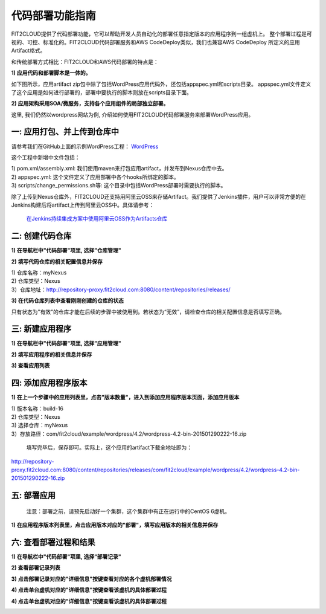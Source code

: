 代码部署功能指南
====================================

FIT2CLOUD提供了代码部署功能，它可以帮助开发人员自动化的部署任意指定版本的应用程序到一组虚机上。
整个部署过程是可视的、可控、标准化的。FIT2CLOUD代码部署服务和AWS CodeDeploy类似，我们也兼容AWS CodeDeploy
所定义的应用Artifact格式。 

和传统部署方式相比：FIT2CLOUD和AWS代码部署的特点是：

**1) 应用代码和部署脚本是一体的。**

如下图所示，应用artifact zip包中除了包括WordPress应用代码外，还包括appspec.yml和scripts目录。
appspec.yml文件定义了这个应用是如何进行部署的，部署中要执行的脚本则放在scripts目录下面。

.. image:: _static/code_deploy_artifact_spec.png

**2) 应用架构采用SOA/微服务，支持各个应用组件的局部独立部署。**

这里, 我们仍然以wordpress网站为例, 介绍如何使用FIT2CLOUD代码部署服务来部署WordPress应用。

一: 应用打包、并上传到仓库中
-------------------------------------

请参考我们在GitHub上面的示例WordPress工程： `WordPress <https://github.com/fit2cloud/WordPress>`_

这个工程中新增中文件包括：

| 1) pom.xml/assembly.xml: 我们使用maven来打包应用artifact，并发布到Nexus仓库中去。
| 2) appspec.yml: 这个文件定义了应用部署中各个hooks所绑定的脚本。
| 3) scripts/change_permissions.sh等: 这个目录中包括WordPress部署时需要执行的脚本。

除了上传到Nexus仓库外，FIT2CLOUD还支持用阿里云OSS来存储Artifact。我们提供了Jenkins插件，用户可以非常方便的在
Jenkins构建后将artifact上传到阿里云OSS中。具体请参考：

 `在Jenkins持续集成方案中使用阿里云OSS作为Artifacts仓库 <http://blog.fit2cloud.com/2015/01/20/aliyun-oss-jenkins-plugin.html>`_

二: 创建代码仓库
-------------------------------------

**1) 在导航栏中"代码部署"项里, 选择"仓库管理"**

.. image:: _static/011-CodeDeploy-1-SelectRepoManagementPage.png

**2) 填写代码仓库的相关配置信息并保存**

.. image:: _static/011-CodeDeploy-2-CreateApplicationRepo.png

| 1) 仓库名称：myNexus
| 2) 仓库类型：Nexus
| 3）仓库地址：http://repository-proxy.fit2cloud.com:8080/content/repositories/releases/ 

**3) 在代码仓库列表中查看刚刚创建的仓库的状态**

.. image:: _static/011-CodeDeploy-3-ApplicationRepoList.png

只有状态为"有效"的仓库才能在后续的步骤中被使用到。若状态为“无效”，请检查仓库的相关配置信息是否填写正确。

三: 新建应用程序
-------------------------------------

**1) 在导航栏中"代码部署"项里, 选择"应用管理"**

.. image:: _static/011-CodeDeploy-4-SelectAppManagementPage.png

**2) 填写应用程序的相关信息并保存**

.. image:: _static/011-CodeDeploy-5-CreateApplication.png

**3) 查看应用列表**

.. image:: _static/011-CodeDeploy-6-ApplicationList.png


四: 添加应用程序版本
-------------------------------------

**1) 在上一个步骤中的应用列表里，点击"版本数量"，进入到添加应用程序版本页面，添加应用版本**

.. image:: _static/011-CodeDeploy-8-AddApplicationRevision.png

| 1) 版本名称：build-16
| 2) 仓库类型：Nexus
| 3) 选择仓库：myNexus
| 3）存放路径：com/fit2cloud/example/wordpress/4.2/wordpress-4.2-bin-201501290222-16.zip
 
 填写完毕后，保存即可。实际上，这个应用的artifact下载全地址即为：
.. code:: python

	
http://repository-proxy.fit2cloud.com:8080/content/repositories/releases/com/fit2cloud/example/wordpress/4.2/wordpress-4.2-bin-201501290222-16.zip

五: 部署应用
-------------------------------------
 注意：部署之前，请预先启动好一个集群，这个集群中有正在运行中的CentOS 6虚机。

**1) 在应用程序版本列表里，点击应用版本对应的"部署"，填写应用版本的相关信息并保存**

.. image:: _static/011-CodeDeploy-9-CreateApplicationDeployment.png

  FIT2CLOUD的代码部署，可以指定一台虚机，也可以选择一个范围的虚机进行部署。
  
  部署的策略有三种：
  
  | 全部同时部署
  | 半数分批部署
  | 单台依次部署

  当您选择“保存”后，FIT2CLOUD后台将会开始进行代码部署的工作。

六: 查看部署过程和结果
-------------------------------------

**1) 在导航栏中"代码部署"项里, 选择"部署记录"**

.. image:: _static/011-CodeDeploy-10-SelectDeploymentPage.png


**2) 查看部署记录列表**

.. image:: _static/011-CodeDeploy-11-DeploymentList.png

**3) 点击部署记录对应的"详细信息"按键查看对应的各个虚机部署情况**

.. image:: _static/011-CodeDeploy-12-DeploymentLogList.png

**4) 点击单台虚机对应的"详细信息"按键查看该虚机的具体部署过程**

.. image:: _static/011-CodeDeploy-13-DeploymentEventLogList.png

**4) 点击单台虚机对应的"详细信息"按键查看该虚机的具体部署过程**

.. image:: _static/011-CodeDeploy-14-DeploymentEventLogData.png
